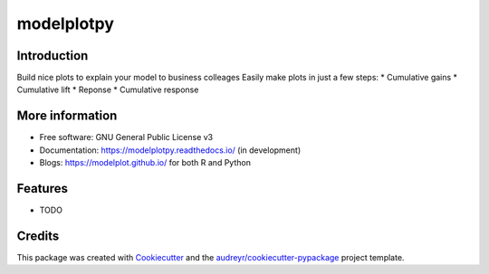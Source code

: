 ===========
modelplotpy
===========


.. image:: https://img.shields.io/pypi/v/modelplotpy.svg
        :target: https://pypi.python.org/pypi/modelplotpy

.. image:: https://img.shields.io/travis/pbmarcus/modelplotpy.svg
        :target: https://travis-ci.org/pbmarcus/modelplotpy

.. image:: https://readthedocs.org/projects/model-plots/badge/?version=latest
        :target: https://model-plots.readthedocs.io/en/latest/?badge=latest
        :alt: Documentation Status


Introduction
------------

Build nice plots to explain your model to business colleages
Easily make plots in just a few steps:
* Cumulative gains
* Cumulative lift 
* Reponse
* Cumulative response

More information
----------------
* Free software: GNU General Public License v3
* Documentation: https://modelplotpy.readthedocs.io/ (in development) 
* Blogs: https://modelplot.github.io/ for both R and Python

Features
--------

* TODO

Credits
-------

This package was created with Cookiecutter_ and the `audreyr/cookiecutter-pypackage`_ project template.

.. _Cookiecutter: https://github.com/audreyr/cookiecutter
.. _`audreyr/cookiecutter-pypackage`: https://github.com/audreyr/cookiecutter-pypackage
